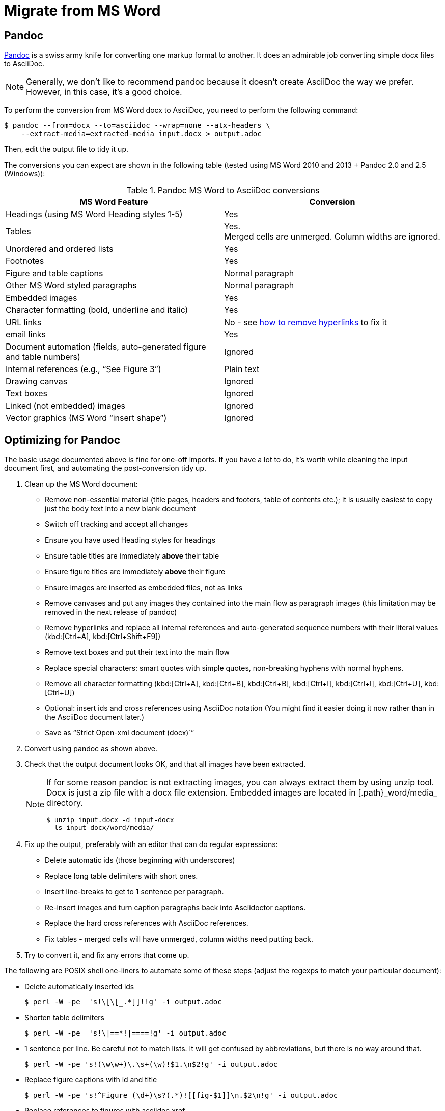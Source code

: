 = Migrate from MS Word
:description: This document presents various tools and strategies for migrating from MS Word to AsciiDoc.
:url-pandoc: https://pandoc.org
:url-google-asciidoc: https://chrome.google.com/webstore/detail/asciidoc-processor/eghlmnhjljbjodpeehjjcgfcjegcfbhk/
:url-google-asciidoc-source:  https://github.com/Mogztter/asciidoc-googledocs-addon/
// from migrating-from-msword.adoc

== Pandoc

{url-pandoc}[Pandoc^] is a swiss army knife for converting one markup format to another.
It does an admirable job converting simple docx files to AsciiDoc.

NOTE: Generally, we don't like to recommend pandoc because it doesn't create AsciiDoc the way we prefer.
However, in this case, it's a good choice.

To perform the conversion from MS Word docx to AsciiDoc, you need to perform the following command:

 $ pandoc --from=docx --to=asciidoc --wrap=none --atx-headers \
     --extract-media=extracted-media input.docx > output.adoc

Then, edit the output file to tidy it up.

The conversions you can expect are shown in the following table (tested using MS Word 2010 and 2013 + Pandoc 2.0 and 2.5 (Windows)):

.Pandoc MS Word to AsciiDoc conversions
|===
|MS Word Feature |Conversion

|Headings (using MS Word Heading styles 1-5)
|Yes

|Tables
|Yes. +
Merged cells are unmerged.
Column widths are ignored.

|Unordered and ordered lists
|Yes

|Footnotes
|Yes

|Figure and table captions
|Normal paragraph

|Other MS Word styled paragraphs
|Normal paragraph

|Embedded images
|Yes

|Character formatting (bold, underline and italic)
|Yes

|URL links
|No - see <<remove-refs,how to remove hyperlinks>> to fix it

|email links
|Yes

|Document automation (fields, auto-generated figure and table numbers)
|Ignored

|Internal references (e.g., "`See Figure 3`")
|Plain text

|Drawing canvas
|Ignored

|Text boxes
|Ignored

|Linked (not embedded) images
|Ignored

|Vector graphics (MS Word "`insert shape`")
|Ignored
|===

== Optimizing for Pandoc

The basic usage documented above is fine for one-off imports.
If you have a lot to do, it's worth while cleaning the input document first, and automating the post-conversion tidy up.

. Clean up the MS Word document:
// Title pages are usually easier to recreate manually
** Remove non-essential material (title pages, headers and footers, table of contents etc.); it is usually easiest to copy just the body text into a new blank document
// Technically not necessary as pandoc ignores them by default, but it simplifies the document, which is a good thing in principle
** Switch off tracking and accept all changes
// Important - pandoc recognizes the style name to define headings
** Ensure you have used Heading styles for headings
//** Remove automatic heading numbering (this limitation may be removed in the next release of pandoc)
// So you can turn them back into captions just with a .
** Ensure table titles are immediately *above* their table
// So you can turn them back into captions just with a .
** Ensure figure titles are immediately *above* their figure
// linked images are ignored (according to my testing)
** Ensure images are inserted as embedded files, not as links
// canvases are ignored (according to my testing)
** Remove canvases and put any images they contained into the main flow as paragraph images (this limitation may be removed in the next release of pandoc)
// results of SEQ formulas are ignored (MS Word inserts them to generate figure and table numbers)
** [[remove-refs]]Remove hyperlinks and replace all internal references and auto-generated sequence numbers with their literal values (kbd:[Ctrl+A], kbd:[Ctrl+Shift+F9])
// No - this will turn manually applied list formatting back to plain text. Fine if you have used a list style though.
// * Remove all non style-based formatting (kbd:[Ctrl+A], kbd:[Ctrl+space], kbd:[Ctrl+Q])
// text boxes are ignored (according to my testing)
** Remove text boxes and put their text into the main flow
// Back to plain text.
// Not sure about this - they don't show properly in PSPad, but look fine when converted to HTML.
** Replace special characters: smart quotes with simple quotes, non-breaking hyphens with normal hyphens.
** Remove all character formatting (kbd:[Ctrl+A], kbd:[Ctrl+B], kbd:[Ctrl+B], kbd:[Ctrl+I], kbd:[Ctrl+I], kbd:[Ctrl+U], kbd:[Ctrl+U])
// pandoc just treats them as plain text as passes them through.
** Optional: insert ids and cross references using AsciiDoc notation
(You might find it easier doing it now rather than in the AsciiDoc document later.)
// Not sure if it is significant, but pandoc seems to be designed against this spec, rather than the normal docx.
** Save as "`Strict Open-xml document (docx)``"
. Convert using pandoc as shown above.
. Check that the output document looks OK, and that all images have been extracted.
+
[NOTE]
====
If for some reason pandoc is not extracting images, you can always extract them by using unzip tool.
Docx is just a zip file with a docx file extension.
Embedded images are located in [.path}_word/media_ directory.

 $ unzip input.docx -d input-docx
   ls input-docx/word/media/

====

. Fix up the output, preferably with an editor that can do regular expressions:
// tocs and cross refs introduce dozens of these. They are just noise.
** Delete automatic ids (those beginning with underscores)
// Style issue - pandoc seems to extend the line to cover the longest row
** Replace long table delimiters with short ones.
// Style issue
** Insert line-breaks to get to 1 sentence per paragraph.
// can do this with a regexp, but is depends on exactly what format you used for them
** Re-insert images and turn caption paragraphs back into Asciidoctor captions.
// can do this with a regexp, but is depends on exactly what format you used for them
** Replace the hard cross references with AsciiDoc references.
// checked vertical merge, assume h merge same
** Fix tables - merged cells will have unmerged, column widths need putting back.
. Try to convert it, and fix any errors that come up.
// pandoc supposedly only uses UTF-8, and the xml file is windows encoded, but I haven't found any problems so far.
// You definitely do get encoding errors if you go via HTML.

The following are POSIX shell one-liners to automate some of these steps (adjust the regexps to match your particular document):

* Delete automatically inserted ids

 $ perl -W -pe  's!\[\[_.*]]!!g' -i output.adoc

* Shorten table delimiters

 $ perl -W -pe  's!\|==*!|====!g' -i output.adoc

* 1 sentence per line.
Be careful not to match lists.
It will get confused by abbreviations, but there is no way around that.

 $ perl -W -pe 's!(\w\w+)\.\s+(\w)!$1.\n$2!g' -i output.adoc

* Replace figure captions with id and title

 $ perl -W -pe 's!^Figure (\d+)\s?(.*)![[fig-$1]]\n.$2\n!g' -i output.adoc

* Replace references to figures with asciidoc xref

 $ perl -W -pe 's!Figure (\d+)!<<fig-$1>>!g' -i output.adoc

== Google Docs

Google Docs can already upload and edit MS Word docx files.
Using the {url-google-asciidoc}[AsciiDoc Processor add-on^] by https://github.com/Mogztter[Guillaume Grossetie], you can copy and paste part or all of the document from Google Docs as AsciiDoc text.
The features that it can handle seem to be substantially fewer than pandoc but expect further development.
The source for the add-on can be found in {url-google-asciidoc-source}[its repository^].

== Plain text

This method is only useful for very small files or if the other methods are not available.

It keeps the text, and _fixes_ fields like auto-numbered lists and cross references.

It loses tables (converted to plain paragraphs), images, symbols, form fields, and textboxes.

In MS Word, use "Save as > Plain text", then when the File Conversion dialog appears, set:

* Other encoding: UTF-8
* Do not insert line breaks
* Allow character substitution

Save the file then apply AsciiDoc markup manually.

Experiment with the encoding.
Try UTF-8 first, but if you get problems you can always revert to US-ASCII.
